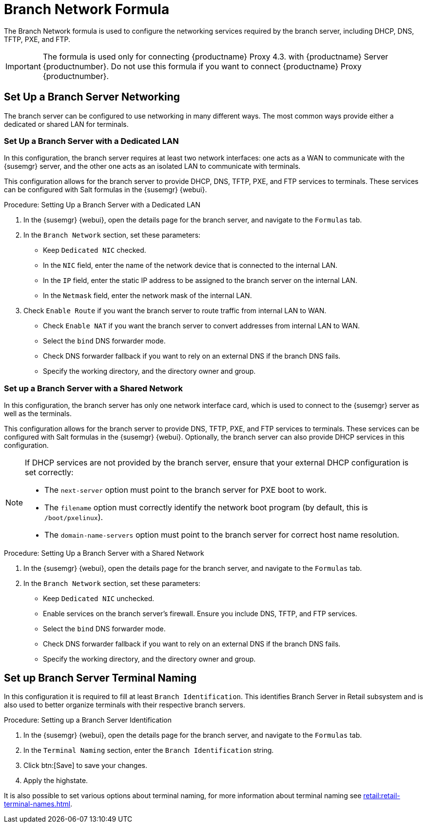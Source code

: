 [[branch-network-formula]]
= Branch Network Formula

The Branch Network formula is used to configure the networking services required by the branch server, including DHCP, DNS, TFTP, PXE, and FTP.

[IMPORTANT]
====
The formula is used only for connecting {productname} Proxy 4.3. with {productname} Server {productnumber}.
Do not use this formula if you want to connect {productname} Proxy {productnumber}.
====


== Set Up a Branch Server Networking

The branch server can be configured to use networking in many different ways.
The most common ways provide either a dedicated or shared LAN for terminals.

=== Set Up a Branch Server with a Dedicated LAN

In this configuration, the branch server requires at least two network interfaces: one acts as a WAN to communicate with the {susemgr} server, and the other one acts as an isolated LAN to communicate with terminals.

This configuration allows for the branch server to provide DHCP, DNS, TFTP, PXE, and FTP services to terminals.
These services can be configured with Salt formulas in the {susemgr} {webui}.


.Procedure: Setting Up a Branch Server with a Dedicated LAN

. In the {susemgr} {webui}, open the details page for the branch server, and navigate to the [guimenu]``Formulas`` tab.
. In the [guimenu]``Branch Network`` section, set these parameters:
* Keep [guimenu]``Dedicated NIC`` checked.
* In the [guimenu]``NIC`` field, enter the name of the network device that is connected to the internal LAN.
* In the [guimenu]``IP`` field, enter the static IP address to be assigned to the branch server on the internal LAN.
* In the [guimenu]``Netmask`` field, enter the network mask of the internal LAN.
. Check [guimenu]``Enable Route`` if you want the branch server to route traffic from internal LAN to WAN.
* Check [guimenu]``Enable NAT`` if you want the branch server to convert addresses from internal LAN to WAN.
* Select the [guimenu]``bind`` DNS forwarder mode.
* Check DNS forwarder fallback if you want to rely on an external DNS if the branch DNS fails.
* Specify the working directory, and the directory owner and group.



=== Set up a Branch Server with a Shared Network

In this configuration, the branch server has only one network interface card, which is used to connect to the {susemgr} server as well as the terminals.

This configuration allows for the branch server to provide DNS, TFTP, PXE, and FTP services to terminals.
These services can be configured with Salt formulas in the {susemgr} {webui}.
Optionally, the branch server can also provide DHCP services in this configuration.

[NOTE]
====
If DHCP services are not provided by the branch server, ensure that your external DHCP configuration is set correctly:

* The [systemitem]``next-server`` option must point to the branch server for PXE boot to work.
* The [systemitem]``filename`` option must correctly identify the network boot program (by default, this is [path]``/boot/pxelinux``).
* The [systemitem]``domain-name-servers`` option must point to the branch server for correct host name resolution.
====


.Procedure: Setting Up a Branch Server with a Shared Network

. In the {susemgr} {webui}, open the details page for the branch server, and navigate to the [guimenu]``Formulas`` tab.
. In the [guimenu]``Branch Network`` section, set these parameters:
* Keep [guimenu]``Dedicated NIC`` unchecked.
* Enable services on the branch server’s firewall.
    Ensure you include DNS, TFTP, and FTP services.
* Select the [guimenu]``bind`` DNS forwarder mode.
* Check DNS forwarder fallback if you want to rely on an external DNS if the branch DNS fails.
* Specify the working directory, and the directory owner and group.


== Set up Branch Server Terminal Naming

In this configuration it is required to fill at least [systemitem]``Branch Identification``.
This identifies Branch Server in Retail subsystem and is also used to better organize terminals with their respective branch servers.

.Procedure: Setting up a Branch Server Identification

. In the {susemgr} {webui}, open the details page for the branch server, and navigate to the [guimenu]``Formulas`` tab.
. In the [guimenu]``Terminal Naming`` section, enter the [systemitem]``Branch Identification`` string.
. Click btn:[Save] to save your changes.
. Apply the highstate.

It is also possible to set various options about terminal naming, for more information about terminal naming see xref:retail:retail-terminal-names.adoc[].
